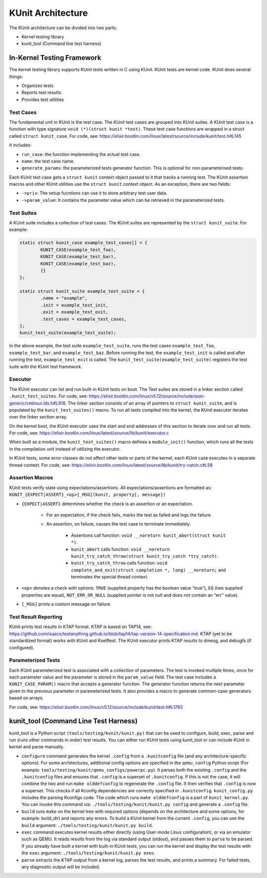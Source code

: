 .. SPDX-License-Identifier: GPL-2.0

==================
KUnit Architecture
==================

The KUnit architecture can be divided into two parts:

- Kernel testing library
- kunit_tool (Command line test harness)

In-Kernel Testing Framework
===========================

The kernel testing library supports KUnit tests written in C using
KUnit. KUnit tests are kernel code. KUnit does several things:

- Organizes tests
- Reports test results
- Provides test utilities

Test Cases
----------

The fundamental unit in KUnit is the test case. The KUnit test cases are
grouped into KUnit suites. A KUnit test case is a function with type
signature ``void (*)(struct kunit *test)``.
These test case functions are wrapped in a struct called
``struct kunit_case``. For code, see:
https://elixir.bootlin.com/linux/latest/source/include/kunit/test.h#L145

It includes:

- ``run_case``: the function implementing the actual test case.
- ``name``: the test case name.
- ``generate_params``: the parameterized tests generator function. This
  is optional for non-parameterised tests.

Each KUnit test case gets a ``struct kunit`` context
object passed to it that tracks a running test. The KUnit assertion
macros and other KUnit utilities use the ``struct kunit`` context
object. As an exception, there are two fields:

- ``->priv``: The setup fucntions can use it to store arbitrary test
  user data.

- ``->param_value``: It contains the parameter value which can be
  retrieved in the parameterized tests.

Test Suites
-----------

A KUnit suite includes a collection of test cases. The KUnit suites
are represented by the ``struct kunit_suite``. For example:

.. code-block:: c

	static struct kunit_case example_test_cases[] = {
		KUNIT_CASE(example_test_foo),
		KUNIT_CASE(example_test_bar),
		KUNIT_CASE(example_test_baz),
		{}
	};

	static struct kunit_suite example_test_suite = {
		.name = "example",
		.init = example_test_init,
		.exit = example_test_exit,
		.test_cases = example_test_cases,
	};
	kunit_test_suite(example_test_suite);

In the above example, the test suite ``example_test_suite``, runs the
test cases ``example_test_foo``, ``example_test_bar``, and
``example_test_baz``. Before running the test, the ``example_test_init``
is called and after running the test, ``example_test_exit`` is called.
The ``kunit_test_suite(example_test_suite)`` registers the test suite
with the KUnit test framework.

Executor
--------

The KUnit executor can list and run built-in KUnit tests on boot.
The Test suites are stored in a linker section
called ``.kunit_test_suites``. For code, see:
https://elixir.bootlin.com/linux/v5.12/source/include/asm-generic/vmlinux.lds.h#L918.
The linker section consists of an array of pointers to
``struct kunit_suite``, and is populated by the ``kunit_test_suites()``
macro. To run all tests compiled into the kernel, the KUnit executor
iterates over the linker section array.

.. kernel-figure:: kunit_suitememorydiagram.png
	:alt:	KUnit Suite Memory

	KUnit Suite Memory Diagram

On the kernel boot, the KUnit executor uses the start and end addresses
of this section to iterate over and run all tests. For code, see:
https://elixir.bootlin.com/linux/latest/source/lib/kunit/executor.c

When built as a module, the ``kunit_test_suites()`` macro defines a
``module_init()`` function, which runs all the tests in the compilation
unit instead of utilizing the executor.

In KUnit tests, some error classes do not affect other tests
or parts of the kernel, each KUnit case executes in a separate thread
context. For code, see:
https://elixir.bootlin.com/linux/latest/source/lib/kunit/try-catch.c#L58

Assertion Macros
----------------

KUnit tests verify state using expectations/assertions.
All expectations/assertions are formatted as:
``KUNIT_{EXPECT|ASSERT}_<op>[_MSG](kunit, property[, message])``

- ``{EXPECT|ASSERT}`` determines whether the check is an assertion or an
  expectation.

	- For an expectation, if the check fails, marks the test as failed
	  and logs the failure.

	- An assertion, on failure, causes the test case to terminate
	  immediately.

		- Assertions call function:
		  ``void __noreturn kunit_abort(struct kunit *)``.

		- ``kunit_abort`` calls function:
		  ``void __noreturn kunit_try_catch_throw(struct kunit_try_catch *try_catch)``.

		- ``kunit_try_catch_throw`` calls function:
		  ``void complete_and_exit(struct completion *, long) __noreturn;``
		  and terminates the special thread context.

- ``<op>`` denotes a check with options: ``TRUE`` (supplied property
  has the boolean value “true”), ``EQ`` (two supplied properties are
  equal), ``NOT_ERR_OR_NULL`` (supplied pointer is not null and does not
  contain an “err” value).

- ``[_MSG]`` prints a custom message on failure.

Test Result Reporting
---------------------
KUnit prints test results in KTAP format. KTAP is based on TAP14, see:
https://github.com/isaacs/testanything.github.io/blob/tap14/tap-version-14-specification.md.
KTAP (yet to be standardized format) works with KUnit and Kselftest.
The KUnit executor prints KTAP results to dmesg, and debugfs
(if configured).

Parameterized Tests
-------------------

Each KUnit parameterized test is associated with a collection of
parameters. The test is invoked multiple times, once for each parameter
value and the parameter is stored in the ``param_value`` field.
The test case includes a ``KUNIT_CASE_PARAM()`` macro that accepts a
generator function.
The generator function returns the next parameter given to the
previous parameter in parameterized tests. It also provides a macro to
generate common-case generators based on arrays.

For code, see:
https://elixir.bootlin.com/linux/v5.12/source/include/kunit/test.h#L1783




kunit_tool (Command Line Test Harness)
======================================

kunit_tool is a Python script ``(tools/testing/kunit/kunit.py)``
that can be used to configure, build, exec, parse and run (runs other
commands in order) test results. You can either run KUnit tests using
kunit_tool or can include KUnit in kernel and parse manually.

- ``configure`` command generates the kernel ``.config`` from a
  ``.kunitconfig`` file (and any architecture-specific options).
  For some architectures, additional config options are specified in the
  ``qemu_config`` Python script
  (For example: ``tools/testing/kunit/qemu_configs/powerpc.py``).
  It parses both the existing ``.config`` and the ``.kunitconfig`` files
  and ensures that ``.config`` is a superset of ``.kunitconfig``.
  If this is not the case, it will combine the two and run
  ``make olddefconfig`` to regenerate the ``.config`` file. It then
  verifies that ``.config`` is now a superset. This checks if all
  Kconfig dependencies are correctly specified in ``.kunitconfig``.
  ``kunit_config.py`` includes the parsing Kconfigs code. The code which
  runs ``make olddefconfig`` is a part of ``kunit_kernel.py``. You can
  invoke this command via: ``./tools/testing/kunit/kunit.py config`` and
  generate a ``.config`` file.
- ``build`` runs ``make`` on the kernel tree with required options
  (depends on the architecture and some options, for example: build_dir)
  and reports any errors.
  To build a KUnit kernel from the current ``.config``, you can use the
  ``build`` argument: ``./tools/testing/kunit/kunit.py build``.
- ``exec`` command executes kernel results either directly (using
  User-mode Linux configuration), or via an emulator such
  as QEMU. It reads results from the log via standard
  output (stdout), and passes them to ``parse`` to be parsed.
  If you already have built a kernel with built-in KUnit tests,
  you can run the kernel and display the test results with the ``exec``
  argument: ``./tools/testing/kunit/kunit.py exec``.
- ``parse`` extracts the KTAP output from a kernel log, parses
  the test results, and prints a summary. For failed tests, any
  diagnostic output will be included.

